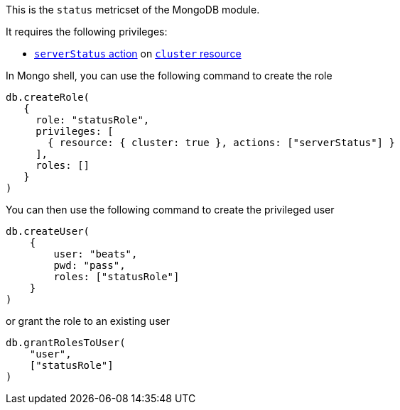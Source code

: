 This is the `status` metricset of the MongoDB module.

It requires the following privileges:

- https://docs.mongodb.com/manual/reference/privilege-actions/#serverStatus[`serverStatus` action] on https://docs.mongodb.com/manual/reference/resource-document/#cluster-resource[`cluster` resource]

In Mongo shell, you can use the following command to create the role

....
db.createRole(
   {
     role: "statusRole",
     privileges: [
       { resource: { cluster: true }, actions: ["serverStatus"] }
     ],
     roles: []
   }
)
....

You can then use the following command to create the privileged user

....
db.createUser(
    {
        user: "beats",
        pwd: "pass",
        roles: ["statusRole"]
    }
)
....

or grant the role to an existing user

....
db.grantRolesToUser(
    "user",
    ["statusRole"]
)
....
